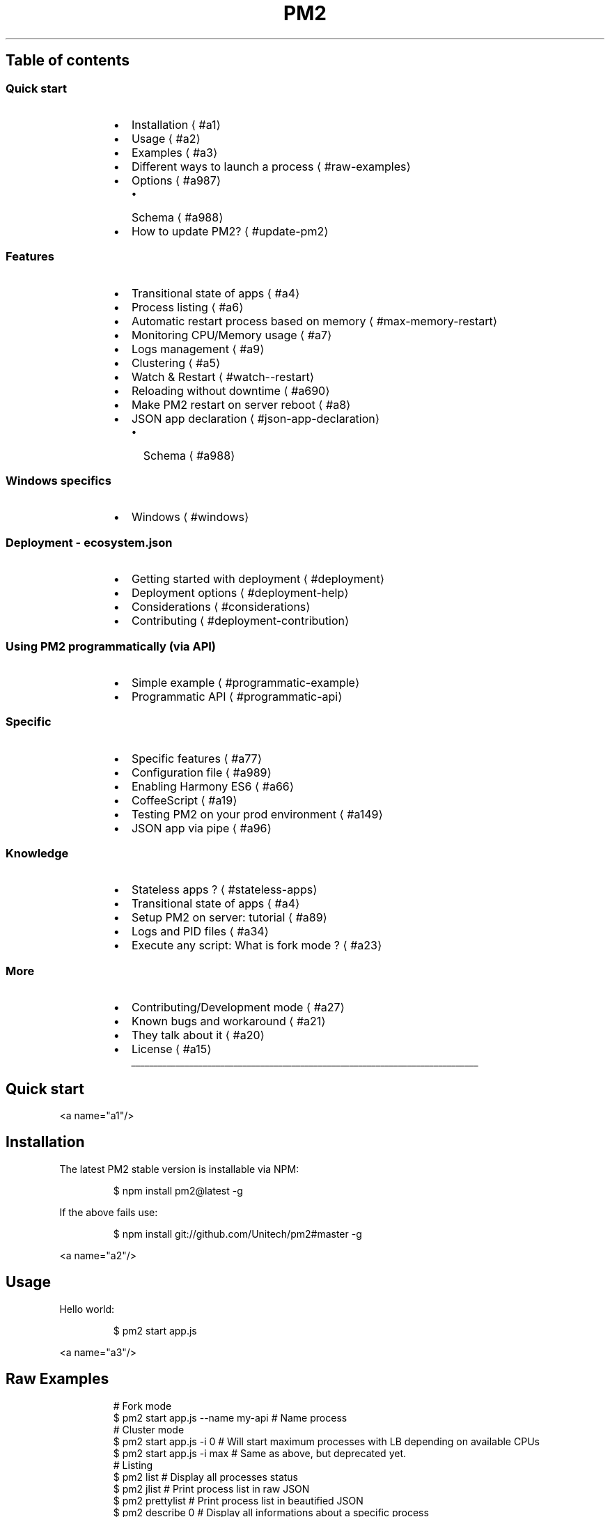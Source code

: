 .TH PM2 production process manager
.SH Table of contents
.SS Quick start
.RS
.IP \(bu 2
Installation
\[la]#a1\[ra]
.IP \(bu 2
Usage
\[la]#a2\[ra]
.IP \(bu 2
Examples
\[la]#a3\[ra]
.IP \(bu 2
Different ways to launch a process
\[la]#raw-examples\[ra]
.IP \(bu 2
Options
\[la]#a987\[ra]
.RS
.IP \(bu 2
Schema
\[la]#a988\[ra]
.RE
.IP \(bu 2
How to update PM2?
\[la]#update-pm2\[ra]
.RE
.SS Features
.RS
.IP \(bu 2
Transitional state of apps
\[la]#a4\[ra]
.IP \(bu 2
Process listing
\[la]#a6\[ra]
.IP \(bu 2
Automatic restart process based on memory
\[la]#max-memory-restart\[ra]
.IP \(bu 2
Monitoring CPU/Memory usage
\[la]#a7\[ra]
.IP \(bu 2
Logs management
\[la]#a9\[ra]
.IP \(bu 2
Clustering
\[la]#a5\[ra]
.IP \(bu 2
Watch & Restart
\[la]#watch--restart\[ra]
.IP \(bu 2
Reloading without downtime
\[la]#a690\[ra]
.IP \(bu 2
Make PM2 restart on server reboot
\[la]#a8\[ra]
.IP \(bu 2
JSON app declaration
\[la]#json-app-declaration\[ra]
.RS
.IP \(bu 2
Schema
\[la]#a988\[ra]
.RE
.RE
.SS Windows specifics
.RS
.IP \(bu 2
Windows
\[la]#windows\[ra]
.RE
.SS Deployment \- ecosystem.json
.RS
.IP \(bu 2
Getting started with deployment
\[la]#deployment\[ra]
.IP \(bu 2
Deployment options
\[la]#deployment-help\[ra]
.IP \(bu 2
Considerations
\[la]#considerations\[ra]
.IP \(bu 2
Contributing
\[la]#deployment-contribution\[ra]
.RE
.SS Using PM2 programmatically (via API)
.RS
.IP \(bu 2
Simple example
\[la]#programmatic-example\[ra]
.IP \(bu 2
Programmatic API
\[la]#programmatic-api\[ra]
.RE
.SS Specific
.RS
.IP \(bu 2
Specific features
\[la]#a77\[ra]
.IP \(bu 2
Configuration file
\[la]#a989\[ra]
.IP \(bu 2
Enabling Harmony ES6
\[la]#a66\[ra]
.IP \(bu 2
CoffeeScript
\[la]#a19\[ra]
.IP \(bu 2
Testing PM2 on your prod environment
\[la]#a149\[ra]
.IP \(bu 2
JSON app via pipe
\[la]#a96\[ra]
.RE
.SS Knowledge
.RS
.IP \(bu 2
Stateless apps ?
\[la]#stateless-apps\[ra]
.IP \(bu 2
Transitional state of apps
\[la]#a4\[ra]
.IP \(bu 2
Setup PM2 on server: tutorial
\[la]#a89\[ra]
.IP \(bu 2
Logs and PID files
\[la]#a34\[ra]
.IP \(bu 2
Execute any script: What is fork mode ?
\[la]#a23\[ra]
.RE
.SS More
.RS
.IP \(bu 2
Contributing/Development mode
\[la]#a27\[ra]
.IP \(bu 2
Known bugs and workaround
\[la]#a21\[ra]
.IP \(bu 2
They talk about it
\[la]#a20\[ra]
.IP \(bu 2
License
\[la]#a15\[ra]
.RE
.ti 0
\l'\n(.lu'
.SH Quick start
.PP
<a name="a1"/>
.SH Installation
.PP
The latest PM2 stable version is installable via NPM:
.PP
.RS
.nf
$ npm install pm2@latest \-g
.fi
.RE
.PP
If the above fails use:
.PP
.RS
.nf
$ npm install git://github.com/Unitech/pm2#master \-g
.fi
.RE
.PP
<a name="a2"/>
.SH Usage
.PP
Hello world:
.PP
.RS
.nf
$ pm2 start app.js
.fi
.RE
.PP
<a name="a3"/>
.SH Raw Examples
.PP
.RS
.nf
# Fork mode
$ pm2 start app.js \-\-name my\-api # Name process
# Cluster mode
$ pm2 start app.js \-i 0        # Will start maximum processes with LB depending on available CPUs
$ pm2 start app.js \-i max      # Same as above, but deprecated yet.
# Listing
$ pm2 list               # Display all processes status
$ pm2 jlist              # Print process list in raw JSON
$ pm2 prettylist         # Print process list in beautified JSON
$ pm2 describe 0         # Display all informations about a specific process
$ pm2 monit              # Monitor all processes
# Logs
$ pm2 logs               # Display all processes logs in streaming
$ pm2 ilogs              # Advanced termcaps interface to display logs
$ pm2 flush              # Empty all log file
$ pm2 reloadLogs         # Reload all logs
# Actions
$ pm2 stop all           # Stop all processes
$ pm2 restart all        # Restart all processes
$ pm2 reload all         # Will 0s downtime reload (for NETWORKED apps)
$ pm2 gracefulReload all # Send exit message then reload (for networked apps)
$ pm2 stop 0             # Stop specific process id
$ pm2 restart 0          # Restart specific process id
$ pm2 delete 0           # Will remove process from pm2 list
$ pm2 delete all         # Will remove all processes from pm2 list
# Misc
$ pm2 reset <process>    # Reset meta data (restarted time...)
$ pm2 updatePM2          # Update in memory pm2
$ pm2 ping               # Ensure pm2 daemon has been launched
$ pm2 sendSignal SIGUSR2 my\-app # Send system signal to script
$ pm2 start app.js \-\-no\-daemon
.fi
.RE
.SH Different ways to launch a process
.PP
.RS
.nf
$ pm2 start app.js           # Start app.js
$ pm2 start app.js \-\- \-a 23  # Pass arguments '\-a 23' argument to app.js script
$ pm2 start app.js \-\-name serverone # Start a process an name it as server one
                                    # you can now stop the process by doing
                                    # pm2 stop serverone
$ pm2 start app.js \-\-node\-args="\-\-debug=7001" # \-\-node\-args to pass options to node V8
$ pm2 start app.js \-i 0             # Start maximum processes depending on available CPUs (cluster mode)
$ pm2 start app.js \-\-log\-date\-format "YYYY\-MM\-DD HH:mm Z"    # Log will be prefixed with custom time format
$ pm2 start app.json                # Start processes with options declared in app.json
                                    # Go to chapter Multi process JSON declaration for more
$ pm2 start app.js \-e err.log \-o out.log  # Start and specify error and out log
.fi
.RE
.PP
For scripts in other languages:
.PP
.RS
.nf
$ pm2 start echo.pl \-\-interpreter=perl
$ pm2 start echo.coffee
$ pm2 start echo.php
$ pm2 start echo.py
$ pm2 start echo.sh
$ pm2 start echo.rb
.fi
.RE
.PP
The interpreter is set by default with this equivalence:
.PP
.RS
.nf
{
  ".sh": "bash",
  ".py": "python",
  ".rb": "ruby",
  ".coffee" : "coffee",
  ".php": "php",
  ".pl" : "perl",
  ".js" : "node"
}
.fi
.RE
.PP
<a name="a987"/>
.SH Options
.PP
.RS
.nf
Options:
   \-h, \-\-help                           output usage information
   \-V, \-\-version                        output the version number
   \-v \-\-version                         get version
   \-s \-\-silent                          hide all messages
   \-m \-\-mini\-list                       display a compacted list without formatting
   \-f \-\-force                           force actions
   \-n \-\-name <name>                     set a <name> for script
   \-i \-\-instances <number>              launch [number] instances (for networked app)(load balanced)
   \-l \-\-log [path]                      specify entire log file (error and out are both included)
   \-o \-\-output <path>                   specify out log file
   \-e \-\-error <path>                    specify error log file
   \-p \-\-pid <pid>                       specify pid file
   \-\-max\-memory\-restart <memory>        specify max memory amount used to autorestart (in megaoctets)
   \-\-env <environment_name>             specify environment to get specific env variables (for JSON declaration)
   \-x \-\-execute\-command                 execute a program using fork system
   \-u \-\-user <username>                 define user when generating startup script
   \-c \-\-cron <cron_pattern>             restart a running process based on a cron pattern
   \-w \-\-write                           write configuration in local folder
   \-\-interpreter <interpreter>          the interpreter pm2 should use for executing app (bash, python...)
   \-\-log\-date\-format <momentjs format>  add custom prefix timestamp to logs
   \-\-no\-daemon                          run pm2 daemon in the foreground if it doesn't exist already
   \-\-merge\-logs                         merge logs from different instances but keep error and out separated
   \-\-watch                              watch application folder for changes
   \-\-ignore\-watch <folders|files>       folder/files to be ignored watching, chould be a specific name or regex \- e.g. \-\-ignore\-watch="test node_modules "some scripts""
   \-\-node\-args <node_args>              space delimited arguments to pass to node in cluster mode \- e.g. \-\-node\-args="\-\-debug=7001 \-\-trace\-deprecation"
   \-\-no\-color                           skip colors
.fi
.RE
.PP
<a name="update\-pm2"/>
.SH How to update PM2
.PP
Install the latest pm2 version :
.PP
.RS
.nf
$ npm install pm2@latest \-g
.fi
.RE
.PP
Then update the in\-memory PM2 :
.PP
.RS
.nf
$ pm2 updatePM2
.fi
.RE
.SH Features
.PP
<a name="a4"/>
.SH Transitional state of apps (important)
.PP
PM2 is a process manager. PM2 can start, stop, restart and \fIdelete\fP processes.
.PP
Start a process:
.PP
.RS
.nf
$ pm2 start app.js \-\-name "my\-api"
$ pm2 start web.js \-\-name "web\-interface"
.fi
.RE
.PP
Now let's say I need to stop the web\-interface:
.PP
.RS
.nf
$ pm2 stop web\-interface
.fi
.RE
.PP
As you can see \fBthe process hasn't disappeared\fP\&. It's still there but in \fB\fCstopped\fR status.
.PP
To restart it just do:
.PP
.RS
.nf
$ pm2 restart web\-interface
.fi
.RE
.PP
Now I want to \fBdelete\fP the app from the PM2 process list.
To do so:
.PP
.RS
.nf
$ pm2 delete web\-interface
.fi
.RE
.PP
<a name="a6"/>
.SH Process listing
.PP
To list all running processes:
.PP
.RS
.nf
$ pm2 list
# Or
$ pm2 [list|ls|l|status]
.fi
.RE
.PP
To get more details about a specific process:
.PP
.RS
.nf
$ pm2 describe 0
.fi
.RE
.PP
<a name="max\-memory\-restart"/>
.SH Automatic restart process based on memory
.PP
Value passed is in megaoctets. Internally it uses the V8 flag \fB\fC\-\-max\-old\-space\-size=MEM\fR to make a process exit when memory exceed a certain amount of RAM used.
.PP
CLI:
\fB\fCbash
$ pm2 start big\-array.js \-\-max\-memory\-restart 20M
\fR
.PP
JSON:
\fB\fCjson
{
  "name" : "max_mem",
  "script" : "big\-array.js",
  "max_memory_restart" : "20M"
}
\fR
.PP
Units can be 
.BR K (ilobyte), 
.BR M (egabyte), 
.BR G (igabyte).
.PP
.RS
Actually the way it works when you type : 
\fB\fCpm2 start app.js \-\-max\-memory\-restart 50M\fR
commander module will transform it to \fB\fCmaxMemoryRestart: "50M"\fR, then after being processed by PM2 logic it will become an env variable as follows \fB\fCmax_memory_restart : 52428800 // in bytes this time\fR\&.
But since programmatic interface doesn't use commander you have to give it raw\-mode : \fB\fCmaxMemoryRestart\fR\&.
.RE
.PP
From this issue comment
\[la]https://github.com/Unitech/PM2/issues/1159#issuecomment-91615025\[ra]\&.
.PP
<a name="a7"/>
.SH Monitoring CPU/Memory usage
.PP
Monitor all processes launched:
.PP
.RS
.nf
$ pm2 monit
.fi
.RE
.PP
<a name="a9"/>
.SH Logs management
.SS Enable Timestamp Prefix of \fB\fCpm2.log\fR
.PP
.RS
.nf
export PM2_LOG_DATE_FORMAT="YYYY\-MM\-DD HH:mm Z"
.fi
.RE
.PP
If this env\-variable has been changed, you need to dump your processes and kill daemon, restart it again to take effect, e.g.:
.PP
.RS
.nf
$ pm2 dump
$ pm2 [resurrect|save]
.fi
.RE
.SS Displaying logs in realtime
.PP
Displaying logs of specified process or all processes in realtime:
.PP
.RS
.nf
$ pm2 logs
$ pm2 logs big\-api
$ pm2 flush # Clear all the logs
.fi
.RE
.SS Advanced log interface
.PP
Navigate between processes logs in realtime with an ergonomic interface:
.PP
.RS
.nf
$ pm2 ilogs
.fi
.RE
.SS Reloading all logs (SIGUSR2/Logrotate)
.PP
To reload all logs, you can send \fB\fCSIGUSR2\fR to the PM2 process.
.PP
You can also reload all logs via the command line with:
.PP
.RS
.nf
$ pm2 reloadLogs
.fi
.RE
.SS Options
.PP
.RS
.nf
\-\-merge\-logs : merge logs from different instances but keep error and out separated
\-\-log\-date\-format <format>: prefix logs with formated timestamp (http://momentjs.com/docs/#/parsing/string\-format/)
.fi
.RE
.SS Merge \fB\fCout\fR and \fB\fCerr\fR logs
.RS
.IP \(bu 2
If you only want to merge \fB\fCout\fR and \fB\fCerr\fR logs into one output file, try with the following examples:
.RE
.PP
.RS
.nf
  $ pm2 start name.js \-o name.log \-e name.log
.fi
.RE
.PP
.RS
.nf
  {
    "apps" : [{
      "name"        : "name",
      "script"      : "name.js",
      "err_file"    : "name.log",
      "out_file"    : "name.log"
    }]
  }
.fi
.RE
.RS
.IP \(bu 2
How about merge \fB\fCout\fR and \fB\fCerr\fR logs into one, and also keep the separated logs? e.g.:
.RE
.PP
.RS
.nf
  $ pm2 start \-l
.fi
.RE
.PP
.RS
.nf
  $ pm2 start \-l name.log
.fi
.RE
.PP
.RS
.nf
  {
    "apps" : [{
      "name"        : "name",
      "script"      : "name.js",
      "log_file"    : true
    }]
  }
.fi
.RE
.PP
.RS
.nf
  {
    "apps" : [{
      "name"        : "name",
      "script"      : "name.js",
      "log_file"    : "name.log"
    }]
  }
.fi
.RE
.IP
\fBNotes:\fP When you providing a Boolean (\fB\fCtrue\fR) value for \fB\fC\-l, \-\-log\fR option or \fB\fClog_file\fR property, it means a merged log file will be automatic generated, i.e. \fB\fC~/.pm2/logs/[name]\-[id].log\fR, otherwise it's specific.
.PP
<a name="a5"/>
.SH Clustering (cluster_mode)
.PP
The \fIcluster_mode\fP will automatically wrap your Node.js app into the cluster module and will enable you to reload your app without downtime and to scale your processes across all CPUs available.
.PP
To enable the \fIcluster_mode\fP, just pass the \-i <instances> option:
.PP
.RS
.nf
$ pm2 start app.js \-i 1
.fi
.RE
.PP
To launch \fB\fCmax\fR instances (\fB\fCmax\fR depending on the number of CPUs available) and set the load balancer to balance queries among process:
.PP
.RS
.nf
$ pm2 start app.js \-\-name "API" \-i 0
.fi
.RE
.PP
DEPRECATED (STILL COMPATIBLE):
.PP
.RS
.nf
$ pm2 start app.js \-\-name "API" \-i max
.fi
.RE
.PP
If your app is well\-designed (\fBstateless\fP) you'll be able to \fBprocess many more queries\fP\&.
.PP
Important concepts to make a Node.js app stateless:
.RS
.IP \(bu 2
Sessions must not be stored in memory but shared via a database (Redis, Mongo, whatever)
.IP \(bu 2
WebSocket/Socket.io should communicate via a database
\[la]http://socket.io/docs/using-multiple-nodes/#passing-events-between-nodes\[ra]
.RE
.PP
<a name="a690"/>
.SH Reloading without downtime
.PP
As opposed to \fB\fCrestart\fR, which kills and restarts the process, \fB\fCreload\fR achieves a 0\-second\-downtime reload.
.PP
\fBWarning\fP This feature only works for apps in \fIcluster_mode\fP, that uses HTTP/HTTPS/Socket connections.
.PP
To reload an app:
.PP
.RS
.nf
$ pm2 reload api
.fi
.RE
.PP
If the reload system hasn't managed to reload your app, a timeout will simply kill the process and will restart it.
.SS Graceful reload
.PP
Sometimes you can experience a \fBvery long reload, or a reload that doesn't work\fP (fallback to restart).
.PP
It means that your app \fBstill has open connections on exit\fP\&.
.PP
To work around this problem you have to use the graceful reload.
Graceful reload is a mechanism that will send a \fBshutdown\fP message to your process before reloading it.
You can control the time that the app has to shutdown via the \fB\fCPM2_GRACEFUL_TIMEOUT\fR environment variable.
.PP
Example:
.PP
.RS
.nf
process.on('message', function(msg) {
  if (msg == 'shutdown') {
    // Your process is going to be reloaded
    // You have to close all database/socket.io/* connections
    console.log('Closing all connections...');
    // You will have 4000ms to close all connections before
    // the reload mechanism will try to do its job
    setTimeout(function() {
      console.log('Finished closing connections');
      // This timeout means that all connections have been closed
      // Now we can exit to let the reload mechanism do its job
      process.exit(0);
    }, 1500);
  }
});
.fi
.RE
.PP
Then use the command:
.PP
.RS
.nf
$ pm2 gracefulReload [all|name]
.fi
.RE
.PP
When PM2 starts a new process to replace an old one, it will wait for the new process to begin listening to a connection or a timeout before sending the shutdown message to the old one. You can define the timeout value with the \fB\fCPM2_GRACEFUL_LISTEN_TIMEOUT\fR environamente variable. If a script does not need to listen to a connection, it can manually tell PM2 that the process has started up by calling \fB\fCprocess.send('online')\fR\&.
.PP
<a name="a8"/>
.SH Startup script
.PP
PM2 has the amazing ability to \fBgenerate startup scripts and configure them\fP\&.
PM2 is also smart enough to \fBsave all your process list\fP and to \fBbring back all your processes on restart\fP\&.
.PP
.RS
.nf
$ pm2 startup
# auto\-detect platform
$ pm2 startup [platform]
# render startup\-script for a specific platform, the [platform] could be one of:
#   ubuntu|centos|redhat|gentoo|systemd|darwin|amazon
.fi
.RE
.PP
Once you have started the apps and want to keep them on server reboot do:
.PP
.RS
.nf
$ pm2 save
.fi
.RE
.PP
\fBWarning\fP It's tricky to make this feature work generically, so once PM2 has setup your startup script, reboot your server to make sure that PM2 has launched your apps!
.SS More information
.PP
Three types of startup scripts are available:
.RS
.IP \(bu 2
SystemV init script (with the option \fB\fCubuntu\fR or \fB\fCcentos\fR)
.IP \(bu 2
OpenRC init script (with the option \fB\fCgentoo\fR)
.IP \(bu 2
SystemD init script (with the \fB\fCsystemd\fR option)
.RE
.PP
The startup options are using:
.RS
.IP \(bu 2
\fBubuntu\fP will use \fB\fCupdaterc.d\fR and the script \fB\fClib/scripts/pm2\-init.sh\fR
.IP \(bu 2
\fBcentos\fP/\fBredhat\fP will use \fB\fCchkconfig\fR and the script \fB\fClib/scripts/pm2\-init\-centos.sh\fR
.IP \(bu 2
\fBgentoo\fP will use \fB\fCrc\-update\fR and the script \fB\fClib/scripts/pm2\fR
.IP \(bu 2
\fBsystemd\fP will use \fB\fCsystemctl\fR and the script \fB\fClib/scripts/pm2.service\fR
.IP \(bu 2
\fBdarwin\fP will use \fB\fClaunchd\fR to load a specific \fB\fCplist\fR to resurrect processes after reboot.
.RE
.SS User permissions
.PP
Let's say you want the startup script to be executed under another user.
.PP
Just use the \fB\fC\-u <username>\fR option !
.PP
.RS
.nf
$ pm2 startup ubuntu \-u www
.fi
.RE
.SS Related commands
.PP
Dump all processes status and environment managed by PM2:
\fB\fCbash
$ pm2 dump
\fR
It populates the file \fB\fC~/.pm2/dump.pm2\fR by default.
.PP
To bring back the latest dump:
\fB\fCbash
$ pm2 [resurrect|save]
\fR
.SH Watch & Restart
.PP
PM2 can automatically restart your app when a file changes in the current directory or its subdirectories:
.PP
.RS
.nf
$ pm2 start app.js \-\-watch
.fi
.RE
.PP
If \fB\fC\-\-watch\fR is enabled, stopping it won't stop watching:
\- \fB\fCpm2 stop 0\fR will not stop watching
\- \fB\fCpm2 stop \-\-watch 0\fR will stop watching
.PP
Restart toggle the \fB\fCwatch\fR parameter when triggered.
.PP
To watch specific paths, please use a JSON app declaration, \fB\fCwatch\fR can take a string or an array of paths. Default is \fB\fCtrue\fR:
.PP
.RS
.nf
{
  "watch": ["server", "client"],
  "ignore_watch" : ["node_modules", "client/img"],
  "watch_options": {
    "followSymlinks": false
  }
}
.fi
.RE
.PP
As specified in the Schema
\[la]#a988\[ra]:
\- \fB\fCwatch\fR can be a boolean, an array of paths or a string representing a path. Default to \fB\fCfalse\fR
\- \fB\fCignore_watch\fR can be an array of paths or a string, it'll be interpreted by chokidar
\[la]https://github.com/paulmillr/chokidar#path-filtering\[ra] as a glob or a regular expression.
\- \fB\fCwatch_options\fR is an object that will replace options given to chokidar. Please refer to chokidar documentation
\[la]https://github.com/paulmillr/chokidar#api\[ra] for the definition.
.PP
PM2 is giving chokidar these Default options:
.PP
.RS
.nf
var watch_options = {
  persistent    : true,
  ignoreInitial : true
}
.fi
.RE
.SH JSON app declaration
.PP
You can define parameters for your apps in \fB\fCprocesses.json\fR:
.PP
.RS
.nf
{
  "apps" : [{
    "name"        : "echo",
    "script"      : "examples/args.js",
    "args"        : ["\-\-toto=heya coco", "\-d", "1"],
    "log_date_format"  : "YYYY\-MM\-DD HH:mm Z",
    "ignore_watch" : ["[\\\\/\\\\\\\\]\\\\./", "node_modules"],
    "watch"       : true,
    "node_args"   : "\-\-harmony",
    "cwd"         : "/this/is/a/path/to/start/script",
    "env": {
        "NODE_ENV": "production",
        "AWESOME_SERVICE_API_TOKEN": "xxx"
    }
  },{
    "name"       : "api",
    "script"     : "./examples/child.js",
    "instances"  : 4,
    "log_date_format"  : "YYYY\-MM\-DD",
    "log_file"   : "./examples/child.log",
    "error_file" : "./examples/child\-err.log",
    "out_file"   : "./examples/child\-out.log",
    "pid_file"   : "./examples/child.pid",
    "exec_mode"  : "cluster_mode",
    "port"       : 9005
  },{
    "name"       : "auto\-kill",
    "script"     : "./examples/killfast.js",
    "min_uptime" : "100s",
    "exec_mode"  : "fork_mode"
  }]
}
.fi
.RE
.PP
Then run:
\fB\fCbash
$ pm2 start processes.json
$ pm2 stop processes.json
$ pm2 delete processes.json
$ pm2 restart processes.json
\fR
.PP
\fBA few notes about JSON app declarations:\fP
.RS
.IP \(bu 2
All command line options passed when using the JSON app declaration will be dropped i.e.
.RE
.PP
.RS
.nf
$ cat node\-app\-1.json
{
  "name" : "node\-app\-1",
  "script" : "app.js",
  "cwd" : "/srv/node\-app\-1/current"
}
.fi
.RE
.RS
.IP \(bu 2
JSON app declarations are additive.  Continuing from above:
\fB\fCbash
$ pm2 start node\-app\-2.json
$ ps aux | grep node\-app
root  14735  5.8  1.1  752476  83932 ? Sl 00:08 0:00 pm2: node\-app\-1
root  24271  0.0  0.3  696428  24208 ? Sl 17:36 0:00 pm2: node\-app\-2
\fR
Note that if you execute \fB\fCpm2 start node\-app\-2\fR again, it will spawn an additional instance node\-app\-2.
.IP \(bu 2
\fBcwd:\fP your JSON declaration does not need to reside with your script.  If you wish to maintain the 
.BR JSON (s) 
in a location other than your script (say, \fB\fC/etc/pm2/conf.d/node\-app.json\fR) you will need to use the cwd feature.  (Note, this is especially helpful for capistrano style directory structures that use symlinks.)  Files can be either relative to the cwd directory, or absolute (example below.)
.IP \(bu 2
The following are valid options for JSON app declarations:
\fB\fCjson
[{
"name"             : "node\-app",
"cwd"              : "/srv/node\-app/current",
"args"             : ["\-\-toto=heya coco", "\-d", "1"],
"script"           : "bin/app.js",
"node_args"        : ["\-\-harmony", " \-\-max\-stack\-size=102400000"],
"log_date_format"  : "YYYY\-MM\-DD HH:mm Z",
"error_file"       : "/var/log/node\-app/node\-app.stderr.log",
"out_file"         : "log/node\-app.stdout.log",
"pid_file"         : "pids/node\-geo\-api.pid",
"instances"        : 6, //or 0 => 'max'
"min_uptime"       : "200s", // 200 seconds, defaults to 1000
"max_restarts"     : 10, // defaults to 15
"max_memory_restart": "1M", // 1 megabytes, e.g.: "2G", "10M", "100K", 1024... the default unit is byte.
"cron_restart"     : "1 0 * * *",
"watch"            : false,
"ignore_watch"      : ["[\\\\/\\\\\\\\]\\\\./", "node_modules"],
"merge_logs"       : true,
"exec_interpreter" : "node",
"exec_mode"        : "fork",
"env": {
"NODE_ENV": "production",
"AWESOME_SERVICE_API_TOKEN": "xxx"
}
}]
\fR
.RE
.PP
<a name="a988"/>
.SH Schema
.PP
The completely definitions:
.PP
.RS
.nf
{
  "script": {
    "type": "string",
    "require": true
  },
  "args": {
    "type": [
      "array",
      "string"
    ]
  },
  "node_args": {
    "type": [
      "array",
      "string"
    ]
  },
  "name": {
    "type": "string"
  },
  "max_memory_restart": {
    "type": [
      "string",
      "number"
    ],
    "regex": "^\\\\d+(G|M|K)?$",
    "ext_type": "sbyte",
    "desc": "it should be a NUMBER \- byte, \\"[NUMBER]G\\"(Gigabyte), \\"[NUMBER]M\\"(Megabyte) or \\"[NUMBER]K\\"(Kilobyte)"
  },
  "instances": {
    "type": "number",
    "min": 0
  },
  "log_file": {
    "type": [
      "boolean",
      "string"
    ],
    "alias": "log"
  },
  "error_file": {
    "type": "string",
    "alias": "error"
  },
  "out_file": {
    "type": "string",
    "alias": "output"
  },
  "pid_file": {
    "type": "string",
    "alias": "pid"
  },
  "cron_restart": {
    "type": "string",
    "alias": "cron"
  },
  "cwd": {
    "type": "string"
  },
  "merge_logs": {
    "type": "boolean"
  },
  "watch": {
    "type": "boolean"
  },
  "ignore_watch": {
    "type": [
      "array",
      "string"
    ]
  },
  "watch_options": {
    "type": "object"
  },
  "env": {
    "type": ["object", "string"]
  },
  "^env_\\\\S*$": {
    "type": [
      "object",
      "string"
    ]
  },
  "log_date_format": {
    "type": "string"
  },
  "min_uptime": {
    "type": [
      "number",
      "string"
    ],
    "regex": "^\\\\d+(h|m|s)?$",
    "desc": "it should be a NUMBER \- milliseconds, \\"[NUMBER]h\\"(hours), \\"[NUMBER]m\\"(minutes) or \\"[NUMBER]s\\"(seconds)",
    "min": 100,
    "ext_type": "stime"
  },
  "max_restarts": {
    "type": "number",
    "min": 0
  },
  "exec_mode": {
    "type": "string",
    "regex": "^(cluster|fork)(_mode)?$",
    "alias": "executeCommand",
    "desc": "it should be \\"cluster\\"(\\"cluster_mode\\") or \\"fork\\"(\\"fork_mode\\") only"
  },
  "exec_interpreter": {
    "type": "string",
    "alias": "interpreter"
  },
  "write": {
    "type": "boolean"
  },
  "force": {
    "type": "boolean"
  }
}
.fi
.RE
.PP
All the keys can be used in a JSON configured file, and just need to make a small change in CLI, e.g.:
.PP
.RS
.nf
exec_interpreter  \-> \-\-interpreter
exec_mode         \-> \-\-execute_command
max_restarts      \-> \-\-max_restarts
force             \-> \-\-force
.fi
.RE
.PP
Yap, if the \fB\fCalias\fR exists, you can using it as a CLI option, but do not forget to turn the camelCasing to underscore split \- \fB\fCexecuteCommand\fR to \fB\fC\-\-execute_command\fR\&.
.PP
\fBNotes\fP
\- Using quote to make an ESC, e.g.:
.PP
.RS
.nf
  $pm2 start test.js \-\-node\-args "port=3001 sitename='first pm2 app'"
.fi
.RE
.IP
The \fB\fCnodeArgs\fR will be
.PP
.RS
.nf
  [
    "port=3001",
    "sitename=first pm2 app"
  ]
.fi
.RE
.IP
But not
.PP
.RS
.nf
  [
    "port=3001",
    "sitename='first",
    "pm2",
    "app'"
  ]
.fi
.RE
.RS
.IP \(bu 2
RegExp key
.RE
.IP
Matches the keys of configured JSON by RegExp but not a specific String, e.g. \fB\fC^env_\\\\S*$\fR will match all \fB\fCenv\fR keys like \fB\fCenv_production\fR, \fB\fCenv_test\fR, and make sure the values conform to the schemas.
.RS
.IP \(bu 2
Special \fB\fCext_type\fR
.RS
.IP \(bu 2
min_uptime
.RE
.PP
Value of \fB\fCmin_uptime\fR could be:
  \- \fBNumber\fP
    e.g. \fB\fC"min_uptime": 3000\fR means 3000 milliseconds.
  \- \fBString\fP
    In the meantime we are making it briefness and easy configuration: \fB\fCh\fR, \fB\fCm\fR and \fB\fCs\fR, e.g.: \fB\fC"min_uptime": "1h"\fR means one hour, \fB\fC"min_uptime": "5m"\fR means five minutes and \fB\fC"min_uptime": "10s"\fR means ten seconds (At last, it will be transformed into milliseconds).
\- max\fImemory\fPrestart
.PP
Value of \fB\fCmax_memory_restart\fR could be:
  \- \fBNumber\fP
    e.g. \fB\fC"max_memory_restart": 1024\fR means 1024 bytes (\fBNOT BITS\fP).
  \- \fBString\fP
    In the meantime we are making it briefness and easy configuration: \fB\fCG\fR, \fB\fCM\fR and \fB\fCK\fR, e.g.: \fB\fC"max_memory_restart": "1G"\fR means one gigabytes, \fB\fC"max_memory_restart": "5M"\fR means five megabytes and \fB\fC"max_memory_restart": "10K"\fR means ten kilobytes (At last, it will be transformed into 
.BR byte (s)).
.IP \(bu 2
Optional values
.RE
.IP
Like \fB\fCexec_mode\fR, value could be one of \fB\fCcluster\fR (\fB\fCcluster_mode\fR) or \fB\fCfork\fR (\fB\fCfork_mode\fR) only.
.RS
.IP \(bu 2
Should known
.RS
.IP \(bu 2
maximum
.RE
.PP
\fB\fC"instances": 0\fR means starting maximum processes depending on available CPUs (cluster mode)
\- array
.PP
\fB\fCargs\fR, \fB\fCnode_args\fR and \fB\fCignore_watch\fR could be type of \fB\fCArray\fR (e.g.: \fB\fC"args": ["\-\-toto=heya coco", "\-d", "1"]\fR) or \fB\fCstring\fR (e.g.: \fB\fC"args": "\-\-to='heya coco' \-d 1"\fR)
.RE
.PP
<a name="windows"/>
.SH Windows
.PP
Make sure you have tail.exe in your path, confirm using "where"
.PP
.RS
.nf
C:\\>where tail
C:\\Program Files (x86)\\Git\\bin\\tail.exe
.fi
.RE
.PP
Tail can be found as part of Git
\[la]https://msysgit.github.io/\[ra], Cygwin and MingW packages. Tail needs to be able to support "\-f" and "\-n" options.
.PP
<a name="deployment"/>
.SH Deployment
.PP
PM2 embed a simple and powerful deployment system with revision tracing.
It's based on <a href="
\[la]https://github.com/visionmedia/deploy">https://github.com/visionmedia/deploy\[ra]</a>
.PP
A step\-by\-step tutorial is available here : Deploy and Iterate faster with PM2 deploy
\[la]https://keymetrics.io/2014/06/25/ecosystem-json-deploy-and-iterate-faster/\[ra]
.SH Getting started with deployment
.PP
Please read the Considerations to use PM2 deploy
\[la]#considerations\[ra]
.PP
1\- Generate a sample ecosystem.json file that list processes and deployment environment
.PP
.RS
.nf
$ pm2 ecosystem
.fi
.RE
.PP
In the current folder a \fB\fCecosystem.json\fR file will be created.
It contains this:
.PP
.RS
.nf
{
  "apps" : [{
    "name"      : "API",
    "script"    : "app.js",
    "env": {
      "COMMON_VARIABLE": "true"
    },
    "env_production" : {
      "NODE_ENV": "production"
    }
  },{
    "name"      : "WEB",
    "script"    : "web.js"
  }],
  "deploy" : {
    "production" : {
      "user" : "node",
      "host" : "212.83.163.1",
      "ref"  : "origin/master",
      "repo" : "git@github.com:repo.git",
      "path" : "/var/www/production",
      "post\-deploy" : "pm2 startOrRestart ecosystem.json \-\-env production"
    },
    "dev" : {
      "user" : "node",
      "host" : "212.83.163.1",
      "ref"  : "origin/master",
      "repo" : "git@github.com:repo.git",
      "path" : "/var/www/development",
      "post\-deploy" : "pm2 startOrRestart ecosystem.json \-\-env dev",
      "env"  : {
        "NODE_ENV": "dev"
      }
    }
  }
}
.fi
.RE
.PP
Edit the file according to your needs.
.PP
2\- Be sure that you have the public ssh key on your local machine
.PP
.RS
.nf
$ ssh\-keygen \-t rsa
$ ssh\-copy\-id root@myserver.com
.fi
.RE
.PP
3\- Now initialize the remote folder with:
.PP
.RS
.nf
$ pm2 deploy <configuration_file> <environment> setup
.fi
.RE
.PP
E.g:
.PP
.RS
.nf
$ pm2 deploy ecosystem.json production setup
.fi
.RE
.PP
This command will create all the folders on your remote server.
.PP
4\- Deploy your code
.PP
.RS
.nf
$ pm2 deploy ecosystem.json production
.fi
.RE
.PP
Now your code will be populated, installed and started with PM2
.PP
<a name="deployment\-help"/>
.SH Deployment options
.PP
Display deploy help via \fB\fCpm2 deploy help\fR:
.PP
.RS
.nf
$ pm2 deploy <configuration_file> <environment> <command>
  Commands:
    setup                run remote setup commands
    update               update deploy to the latest release
    revert [n]           revert to [n]th last deployment or 1
    curr[ent]            output current release commit
    prev[ious]           output previous release commit
    exec|run <cmd>       execute the given <cmd>
    list                 list previous deploy commits
    [ref]                deploy to [ref], the "ref" setting, or latest tag
.fi
.RE
.SH Commands
.PP
.RS
.nf
$ pm2 startOrRestart all.json            # Invoke restart on all apps in JSON
$ pm2 startOrReload all.json             # Invoke reload
$ pm2 startOrGracefulReload all.json     # Invoke gracefulReload
.fi
.RE
.SH Using file key for authenticating
.PP
Just add the "key" attribute with file path to the .pem key within the attributes "user", "hosts"...
.PP
.RS
.nf
    "production" : {
      "key"  : "/path/to/some.pem",
      "user" : "node",
      "host" : "212.83.163.1",
      "ref"  : "origin/master",
      "repo" : "git@github.com:repo.git",
      "path" : "/var/www/production",
      "post\-deploy" : "pm2 startOrRestart ecosystem.json \-\-env production"
    },
.fi
.RE
.PP
<a name="considerations"/>
.SH Considerations
.RS
.IP \(bu 2
You might want to commit your node_modules folder (#622
\[la]https://github.com/Unitech/pm2/issues/622\[ra]) or add the \fB\fCnpm install\fR command to the \fB\fCpost\-deploy\fR section: \fB\fC"post\-deploy" : "npm install && pm2 startOrRestart ecosystem.json \-\-env production"\fR
.IP \(bu 2
Verify that your remote server has the permission to git clone the repository
.IP \(bu 2
You can declare specific environment variable depending on the environment you want to deploy the code to. For instance to declare variables for the production environment, just add "env_production": {} and declare that variables.
.IP \(bu 2
PM2 will look by default to \fB\fCecosystem.json\fR\&. So you can skip the <configuration_file> options if it's the case
.IP \(bu 2
You can embed the "apps" & "deploy" section in the package.json
.IP \(bu 2
It deploys your code via ssh, you don't need any dependencies
.IP \(bu 2
Process are initialized / started automatically depending on application name in \fB\fCecosystem.json\fR
.IP \(bu 2
PM2\-deploy repository is there: pm2\-deploy
\[la]https://github.com/Unitech/pm2-deploy\[ra]
.RE
.PP
<a name="deployment\-contribution"/>
.SH Contributing
.PP
The module is <a href="
\[la]https://github.com/Unitech/pm2-deploy">https://github.com/Unitech/pm2-deploy\[ra]</a>
Feel free to PR for any changes or fix.
.PP
<a name="programmatic\-example"/>
.SH Using PM2 programmatically
.PP
PM2 can be used programmatically, meaning that you can embed a process manager directly in your code, spawn processes, keep them alive even if the main script is exited.
.PP
Check out this article
\[la]http://keymetrics.io/2014/07/02/manage-processes-programmatically-with-pm2/\[ra] for more informations.
.SH Simple example
.PP
This will require pm2, launch \fB\fCtest.js\fR, list processes then exit the script.
You will notice that after exiting this script you will be able to see \fB\fCtest.js\fR process with \fB\fCpm2 list\fR
.PP
.RS
.nf
$ npm install pm2 \-\-save
.fi
.RE
.PP
.RS
.nf
var pm2 = require('pm2');
// Connect or launch PM2
pm2.connect(function(err) {
  // Start a script on the current folder
  pm2.start('test.js', { name: 'test' }, function(err, proc) {
    if (err) throw new Error('err');
    // Get all processes running
    pm2.list(function(err, process_list) {
      console.log(process_list);
      // Disconnect to PM2
      pm2.disconnect(function() { process.exit(0) });
    });
  });
})
.fi
.RE
.PP
<a name="programmatic\-api"/>
.SH Programmatic API
.PP
\fBConsideration with .connect\fP: the .connect method connect to the local PM2, but if PM2 is not up, it will launch it and will put in in background as you launched it via CLI.
.PP
<a name="a77"/>
.SH Special features
.PP
Launching PM2 without daemonizing itself:
.PP
.RS
.nf
$ pm2 start app.js \-\-no\-daemon
.fi
.RE
.PP
Sending a system signal to a process:
.PP
.RS
.nf
$ pm2 sendSignal SIGUSR2 my\-app
.fi
.RE
.PP
<a name="a989"/>
.SH Configuration file
.PP
You can specify the following options by editing the file \fB\fC~/.pm2/custom_options.sh\fR:
.PP
.RS
.nf
PM2_RPC_PORT
PM2_PUB_PORT
PM2_BIND_ADDR
PM2_API_PORT
PM2_GRACEFUL_TIMEOUT
PM2_MODIFY_REQUIRE
PM2_KILL_TIMEOUT
.fi
.RE
.SH API health endpoint
.PP
.RS
.nf
$ pm2 web
.fi
.RE
.PP
<a name="a66"/>
.SH Enabling Harmony ES6
.PP
The \fB\fC\-\-node\-args\fR option permit to launch script with V8 flags, so to enable harmony for a process just do this:
\fB\fCbash
$ pm2 start my_app.js \-\-node\-args="\-\-harmony"
\fR
.PP
And with JSON declaration:
.PP
.RS
.nf
[{
  "name" : "ES6",
  "script" : "es6.js",
  "node_args" : "\-\-harmony"
}]
.fi
.RE
.PP
<a name="a19"/>
.SH CoffeeScript
.PP
.RS
.nf
$ pm2 start server.coffee \-\-interpreter coffee
.fi
.RE
.PP
That's all!
.SH Knowledge
.PP
<a name="stateless\-apps"/>
.SH Stateless apps
.PP
We recommend (and you must) write stateless NodeJS apps. Apps that don't retain any form of local variables or local instances or whatever local.
Every data, states, websocket session, session data, must be shared via any kind of database.
.PP
We recommend using Redis for sharing session data, websocket.
.RS
.IP \(bu 2
SocketIO with Redis : https://github.com/LearnBoost/Socket.IO/wiki/Configuring\-Socket.IO
\[la]Configuring SocketIO\[ra]
.IP \(bu 2
Redis session store for Connect : https://github.com/visionmedia/connect\-redis
\[la]Connect-redis\[ra]
.RE
.PP
We recommend following the 12 factor convention : http://12factor.net/
\[la]http://12factor.net/\[ra]
.PP
<a name="a89"/>
.SH Setup pm2 on a server
.PP
How To Use pm2 to Setup a Node.js Production Environment On An Ubuntu VPS
\[la]https://www.digitalocean.com/community/articles/how-to-use-pm2-to-setup-a-node-js-production-environment-on-an-ubuntu-vps\[ra]
.PP
<a name="a34"/>
.SH Log and PID files
.PP
By default, logs (error and output), pid files, dumps, and PM2 logs are located in \fB\fC~/.pm2/\fR:
.PP
.RS
.nf
\&.pm2/
├── dump.pm2
├── custom_options.sh
├── pm2.log
├── pm2.pid
├── logs
└── pids
.fi
.RE
.PP
<a name="a23"/>
.SH Execute any kind of script
.PP
In fork mode almost all options are the same as the cluster mode. But there is no \fB\fCreload\fR
\[la]#reloading-without-downtime\[ra] or \fB\fCgracefulReload\fR command.
.PP
You can also exec scripts written in other languages:
.PP
.RS
.nf
$ pm2 start my\-bash\-script.sh \-x \-\-interpreter bash
$ pm2 start my\-python\-script.py \-x \-\-interpreter python
.fi
.RE
.PP
The interpreter is deduced from the file extension from the following list
\[la]https://github.com/Unitech/pm2/blob/master/lib/interpreter.json\[ra]\&.
.SS JSON configuration
.PP
To run a non\-JS interpreter you must set \fB\fCexec_mode\fR to \fB\fCfork_mode\fR and \fB\fCexec_interpreter\fR to your interpreter of choice.
For example:
.PP
.RS
.nf
{
  "apps" : [{
    "name"       : "bash\-worker",
    "script"     : "./a\-bash\-script",
    "exec_interpreter": "bash",
    "exec_mode"  : "fork_mode"
  }, {
    "name"       : "ruby\-worker",
    "script"     : "./some\-ruby\-script",
    "exec_interpreter": "ruby",
    "exec_mode"  : "fork_mode"
  }]
}
.fi
.RE
.PP
<a name="a96"/>
.SH JSON app configuration via pipe from stdout
.PP
Pull\-requests:
\- #273
\[la]https://github.com/Unitech/pm2/pull/273\[ra]
\- #279
\[la]https://github.com/Unitech/pm2/pull/279\[ra]
.PP
.RS
.nf
#!/bin/bash
read \-d '' my_json <<_EOF_
[{
    "name"       : "app1",
    "script"     : "/home/projects/pm2_nodetest/app.js",
    "instances"  : "4",
    "error_file" : "./logz/child\-err.log",
    "out_file"   : "./logz/child\-out.log",
    "pid_file"   : "./logz/child.pid",
    "exec_mode"  : "cluster_mode",
    "port"       : 4200
}]
_EOF_
echo $my_json | pm2 start \-
.fi
.RE
.PP
<a name="a149"/>
.SH Is my production server ready for PM2?
.PP
Just try the tests before using PM2 on your production server
.PP
.RS
.nf
$ git clone https://github.com/Unitech/pm2.git
$ cd pm2
$ npm install  # Or do NODE_ENV=development npm install if some packages are missing
$ npm test
.fi
.RE
.PP
If a test is broken please report us issues here
\[la]https://github.com/Unitech/pm2/issues?state=open\[ra]
Also make sure you have all dependencies needed. For Ubuntu:
.PP
.RS
.nf
$ sudo apt\-get install build\-essential
# nvm is a Node.js version manager \- https://github.com/creationix/nvm
$ wget \-qO\- https://raw.github.com/creationix/nvm/master/install.sh | sh
$ nvm install v0.11.14
$ nvm use v0.11.14
$ nvm alias default v0.11.14
.fi
.RE
.PP
<a name="a27"/>
.SH Contributing/Development mode
.PP
To hack PM2, it's very simple:
.PP
.RS
.nf
$ pm2 kill   # kill the current pm2
$ git clone my_pm2_fork.git
$ cd pm2/
$ DEBUG=* PM2_DEBUG=true ./bin/pm2 \-\-no\-daemon
.fi
.RE
.PP
Each time you edit the code, be sure to kill and restart PM2 to make changes taking effect.
.SH Install PM2 development
.PP
.RS
.nf
$ npm install git://github.com/Unitech/pm2#development \-g
.fi
.RE
.PP
<a name="a21"/>
.SH Known bugs and workarounds
.PP
First, install the lastest PM2 version:
.PP
.RS
.nf
$ npm install \-g pm2@latest
.fi
.RE
.SS Node 0.10.x doesn't free the script port when stopped in cluster_mode
.PP
Don't use the \fIcluster_mode\fP via \-i option.
.SS User tips from issues
.RS
.IP \(bu 2
Vagrant and pm2 #289
\[la]https://github.com/Unitech/pm2/issues/289#issuecomment-42900019\[ra]
.IP \(bu 2
Start the same app on different ports #322
\[la]https://github.com/Unitech/pm2/issues/322#issuecomment-46792733\[ra]
.IP \(bu 2
Using ansible with pm2
\[la]https://github.com/Unitech/pm2/issues/88#issuecomment-49106686\[ra]
.IP \(bu 2
Cron string as argument
\[la]https://github.com/Unitech/pm2/issues/496#issuecomment-49323861\[ra]
.IP \(bu 2
Restart when process reaches a specific memory amount
\[la]https://github.com/Unitech/pm2/issues/141\[ra]
.IP \(bu 2
Sticky sessions and socket.io discussion
\[la]https://github.com/Unitech/PM2/issues/637\[ra]
.IP \(bu 2
EACCESS \- understanding pm2 user/root rights
\[la]https://github.com/Unitech/PM2/issues/837\[ra]
.RE
.PP
<a name="a20"/>
.SH External resources and articles
.RS
.IP \(bu 2
Goodbye node\-forever, hello pm2
\[la]http://devo.ps/blog/goodbye-node-forever-hello-pm2/\[ra]
.IP \(bu 2
https://serversforhackers.com/editions/2014/11/04/pm2/
\[la]https://serversforhackers.com/editions/2014/11/04/pm2/\[ra]
.IP \(bu 2
\[la]http://www.allaboutghost.com/keep-ghost-running-with-pm2/\[ra]
.IP \(bu 2
\[la]http://blog.ponyfoo.com/2013/09/19/deploying-node-apps-to-aws-using-grunt\[ra]
.IP \(bu 2
\[la]http://www.allaboutghost.com/keep-ghost-running-with-pm2/\[ra]
.IP \(bu 2
\[la]http://bioselemental.com/keeping-ghost-alive-with-pm2/\[ra]
.IP \(bu 2
\[la]http://blog.chyld.net/installing-ghost-on-ubuntu-13-10-aws-ec2-instance-with-pm2/\[ra]
.IP \(bu 2
\[la]http://blog.marvinroger.fr/gerer-ses-applications-node-en-production-pm2/\[ra]
.IP \(bu 2
\[la]https://www.codersgrid.com/2013/06/29/pm2-process-manager-for-node-js/\[ra]
.IP \(bu 2
\[la]http://www.z-car.com/blog/programming/how-to-rotate-logs-using-pm2-process-manager-for-node-js\[ra]
.IP \(bu 2
\[la]http://yosoftware.com/blog/7-tips-for-a-node-js/\[ra]
.IP \(bu 2
\[la]https://www.exponential.io/blog/nodeday-2014-moving-a-large-developer-workforce-to-nodejs\[ra]
.IP \(bu 2
\[la]http://blog.rapsli.ch/posts/2013/2013-10-17-node-monitor-pm2.html\[ra]
.IP \(bu 2
\[la]https://coderwall.com/p/igdqyw\[ra]
.IP \(bu 2
\[la]http://revdancatt.com/2013/09/17/node-day-1-getting-the-server-installing-node-and-pm2/\[ra]
.IP \(bu 2
\[la]https://medium.com/tech-talk/e7c0b0e5ce3c\[ra]
.RE
.SH Contributors
.PP
Contributors
\[la]https://github.com/Unitech/PM2/graphs/contributors\[ra]
.SH Sponsors
.PP
Thanks to Devo.ps
\[la]http://devo.ps/\[ra] and Wiredcraft
\[la]http://wiredcraft.com/\[ra] for their knowledge and expertise.
.PP
<a name="a15"/>
.SH License
.PP
Files in \fB\fClib/\fR are made available under the terms of the GNU Affero General Public License 3.0 (AGPL 3.0).
Except the file \fB\fClib/CLI.js\fR who is made under the terms of the Apache V2 license.
